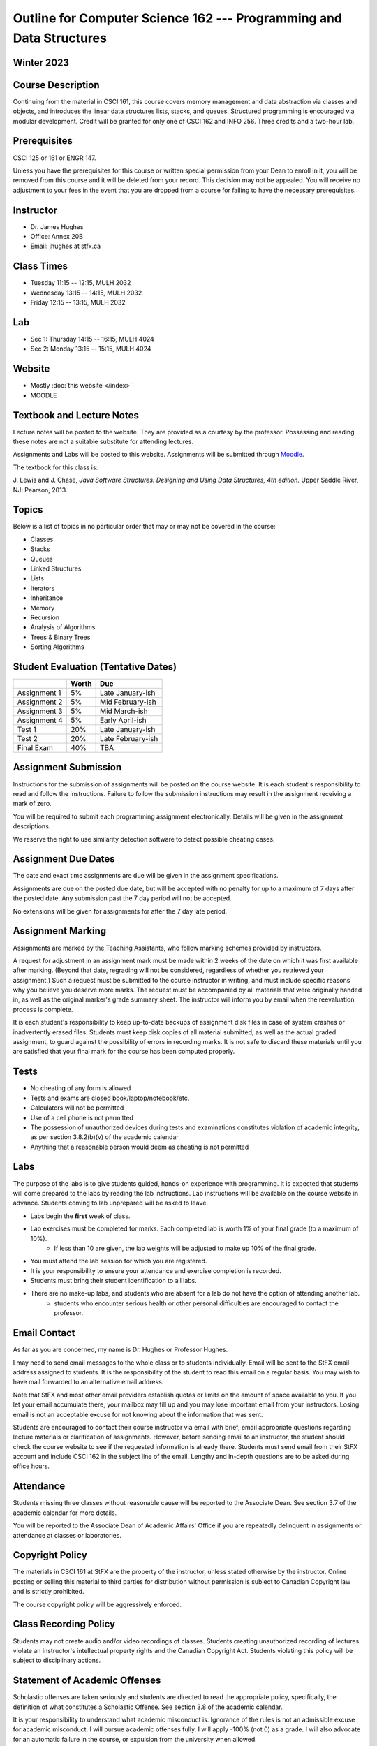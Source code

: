 ********************************************************************
Outline for Computer Science 162 --- Programming and Data Structures
********************************************************************



Winter 2023
===========


Course Description
==================

Continuing from the material in CSCI 161, this course covers memory management and data abstraction via classes and
objects, and introduces the linear data structures lists, stacks, and queues. Structured programming is encouraged via
modular development. Credit will be granted for only one of CSCI 162 and INFO 256. Three credits and a two-hour lab.


Prerequisites
=============

CSCI 125 or 161 or ENGR 147.

Unless you have the prerequisites for this course or written special permission from your Dean to enroll in it, you
will be removed from this course and it will be deleted from your record. This decision may not be appealed. You will
receive no adjustment to your fees in the event that you are dropped from a course for failing to have the necessary
prerequisites.



Instructor
==========

* Dr. James Hughes
* Office: Annex 20B
* Email: jhughes at stfx.ca



Class Times
===========

* Tuesday   11:15 -- 12:15, MULH 2032
* Wednesday 13:15 -- 14:15, MULH 2032
* Friday    12:15 -- 13:15, MULH 2032



Lab
===

* Sec 1: Thursday 14:15 -- 16:15, MULH 4024
* Sec 2: Monday   13:15 -- 15:15, MULH 4024



Website
=======

* Mostly :doc:`this website </index>`
* MOODLE



Textbook and Lecture Notes
==========================

Lecture notes will be posted to the website. They are provided as a courtesy by the professor. Possessing and reading
these notes are not a suitable substitute for attending lectures.

Assignments and Labs will be posted to this website. Assignments will be submitted through
`Moodle <https://moodle.stfx.ca/>`_.

The textbook for this class is:

J. Lewis and J. Chase,
*Java Software Structures: Designing and Using Data Structures, 4th edition.*
Upper Saddle River, NJ: Pearson, 2013.



Topics
======

Below is a list of topics in no particular order that may or may not be covered in the course:

* Classes
* Stacks
* Queues
* Linked Structures
* Lists
* Iterators
* Inheritance
* Memory
* Recursion
* Analysis of Algorithms
* Trees & Binary Trees
* Sorting Algorithms



Student Evaluation (Tentative Dates)
====================================

+------------------------+------------+---------------------+
|                        | Worth      | Due                 |
+========================+============+=====================+
| Assignment 1           | 5%         | Late January-ish    |
+------------------------+------------+---------------------+
| Assignment 2           | 5%         | Mid February-ish    |
+------------------------+------------+---------------------+
| Assignment 3           | 5%         | Mid March-ish       |
+------------------------+------------+---------------------+
| Assignment 4           | 5%         | Early April-ish     |
+------------------------+------------+---------------------+
| Test 1                 | 20%        | Late January-ish    |
+------------------------+------------+---------------------+
| Test 2                 | 20%        | Late February-ish   |
+------------------------+------------+---------------------+
| Final Exam             | 40%        | TBA                 |
+------------------------+------------+---------------------+



Assignment Submission
=====================

Instructions for the submission of assignments will be posted on the course website. It is each student's
responsibility to read and follow the instructions. Failure to follow the submission instructions may result in the
assignment receiving a mark of zero.

You will be required to submit each programming assignment electronically. Details will be given in the assignment
descriptions.

We reserve the right to use similarity detection software to detect possible cheating cases.



Assignment Due Dates
====================

The date and exact time assignments are due will be given in the assignment specifications.

Assignments are due on the posted due date, but will be accepted with no penalty for up to a maximum of 7 days after the
posted date. Any submission past the 7 day period will not be accepted.

No extensions will be given for assignments for after the 7 day late period.


Assignment Marking
==================

Assignments are marked by the Teaching Assistants, who follow marking schemes provided by instructors.

A request for adjustment in an assignment mark must be made within 2 weeks of the date on which it was first available
after marking. (Beyond that date, regrading will not be considered, regardless of whether you retrieved your
assignment.) Such a request must be submitted to the course instructor in writing, and must include specific reasons why
you believe you deserve more marks. The request must be accompanied by all materials that were originally handed in, as
well as the original marker's grade summary sheet. The instructor will inform you by email when the reevaluation process
is complete.

It is each student's responsibility to keep up-to-date backups of assignment disk files in case of system crashes or
inadvertently erased files. Students must keep disk copies of all material submitted, as well as the actual graded
assignment, to guard against the possibility of errors in recording marks. It is not safe to discard these materials
until you are satisfied that your final mark for the course has been computed properly.



Tests
=====

* No cheating of any form is allowed
* Tests and exams are closed book/laptop/notebook/etc.
* Calculators will not be permitted
* Use of a cell phone is not permitted
* The possession of unauthorized devices during tests and examinations constitutes violation of academic integrity, as per section 3.8.2(b)(v) of the academic calendar
* Anything that a reasonable person would deem as cheating is not permitted



Labs
====

The purpose of the labs is to give students guided, hands-on experience with programming. It is expected that students
will come prepared to the labs by reading the lab instructions. Lab instructions will be available on the course website
in advance. Students coming to lab unprepared will be asked to leave.

* Labs begin the **first** week of class.
* Lab exercises must be completed for marks. Each completed lab is worth 1% of your final grade (to a maximum of 10%).
    * If less than 10 are given, the lab weights will be adjusted to make up 10% of the final grade.
* You must attend the lab session for which you are registered.
* It is your responsibility to ensure your attendance and exercise completion is recorded.
* Students must bring their student identification to all labs.
* There are no make-up labs, and students who are absent for a lab do not have the option of attending another lab.
    * students who encounter serious health or other personal difficulties are encouraged to contact the professor.



Email Contact
=============

As far as you are concerned, my name is Dr. Hughes or Professor Hughes.

I may need to send email messages to the whole class or to students individually. Email will be sent to the StFX email
address assigned to students. It is the responsibility of the student to read this email on a regular basis. You may
wish to have mail forwarded to an alternative email address.

Note that StFX and most other email providers establish quotas or limits on the amount of space available to you. If you
let your email accumulate there, your mailbox may fill up and you may lose important email from your instructors. Losing
email is not an acceptable excuse for not knowing about the information that was sent.

Students are encouraged to contact their course instructor via email with brief, email appropriate questions regarding
lecture materials or clarification of assignments. However, before sending email to an instructor, the student should
check the course website to see if the requested information is already there. Students must send email from their StFX
account and include CSCI 162 in the subject line of the email. Lengthy and in-depth questions are to be asked during
office hours.



Attendance
==========

Students missing three classes without reasonable cause will be reported to the Associate Dean. See section 3.7 of the
academic calendar for more details.

You will be reported to the Associate Dean of Academic Affairs' Office if you are repeatedly delinquent
in assignments or attendance at classes or laboratories.



Copyright Policy
================

The materials in CSCI 161 at StFX are the property of the instructor, unless stated otherwise by the instructor. Online
posting or selling this material to third parties for distribution without permission is subject to Canadian Copyright
law and is strictly prohibited.

The course copyright policy will be aggressively enforced.


Class Recording Policy
======================

Students may not create audio and/or video recordings of classes. Students creating unauthorized recording of lectures
violate an instructor's intellectual property rights and the Canadian Copyright Act. Students violating this policy will
be subject to disciplinary actions.



Statement of Academic Offenses
===============================

Scholastic offenses are taken seriously and students are directed to read the appropriate policy, specifically, the
definition of what constitutes a Scholastic Offense. See section 3.8 of the academic calendar.

It is your responsibility to understand what academic misconduct is. Ignorance of the rules is not an admissible excuse
for academic misconduct. I will pursue academic offenses fully. I will apply -100% (not 0) as a grade. I will also
advocate for an automatic failure in the course, or expulsion from the university when allowed.



Use of Plagiarism-Checking Software
===================================

All required papers/submissions may be subject to submission for textual similarity review to the commercial plagiarism
detection software under license to the University for the detection of plagiarism. All papers submitted for such
checking will be included as source documents in the reference database for the purpose of detecting plagiarism of
papers subsequently submitted to the system.



Use of Cheating-Analysis Software
=================================

All submitted work may be subject to submission for similarity review by software that will check for unusual
coincidences in answer patterns that may indicate cheating (MOSS).



Tutoring
========

The role of tutoring is to help students understand course material. Tutors should not write assignments, etc. for the
students who hire them.

If you need help though, please just come by my office, or go see the TAs. We're here to help and most office hours are
criminally underused (unless there's an assignment due... then it looks like Main st. at 4:45pm).



Statement on Accommodation of Religious Observances
===================================================

Requests for accommodation of specific religious or spiritual observance must be presented in writing to the instructor
within the fist two weeks of class.



Statement for Students with Disabilities
========================================

Students who have a disability and who require academic accommodations must register with the Centre for Accessible
Learning as early as possible in order to receive accommodations. http://sites.stfx.ca/accessible_learning/

The Tramble Center for Accessible Learning welcomes students with documented permanent disabilities and offers them a
student-centered program of support. Located in Room 108 of the Angus L. MacDonald Library, new and returning students
meet with program staff to discuss options for support. Deadline for registering with the Center is two weeks prior to
the end of classes each semester and 3 Business Days' notice is required for booking all accommodated tests and exams.

To book an appointment please use the following:
* link --- http://stfxcal.mywconline.com
* Phone --- 902 867 5349
* Email --- tramble@stfx.ca



Academic Accommodation for Medical Illness
==========================================

Those unable to attend class, submit an assignment, or write a test, should refer to sections 3.7 and 3.9 of the
academic calendar.



Scent Policy
============

For the benefit of the many students that have a scent sensitivity, my classroom is a no-scent zone; please respect this
policy.



Equity
======

Everyone learns more effectively in a respectful, safe and equitable learning environment, free from discrimination and
harassment. We invite you to work with me to create a classroom space – both real and virtual – that fosters and
promotes values of human dignity, equity, non-discrimination and respect for diversity.

Please feel free to talk with us about your questions or concerns about equity in our classroom or in the STFX community
in general. If we cannot answer your questions or help you address your concerns, we encourage you to talk to the
Chair/Coordinator of the Department/Program or the Human Rights and Equity Advisor. Please note that a Human Rights and
Equity Advisor will soon be appointed. In the meantime, students, faculty, or staff may also contact the Director of
Human Resources at hr@stfx.ca or the Office of the AVP&P.
